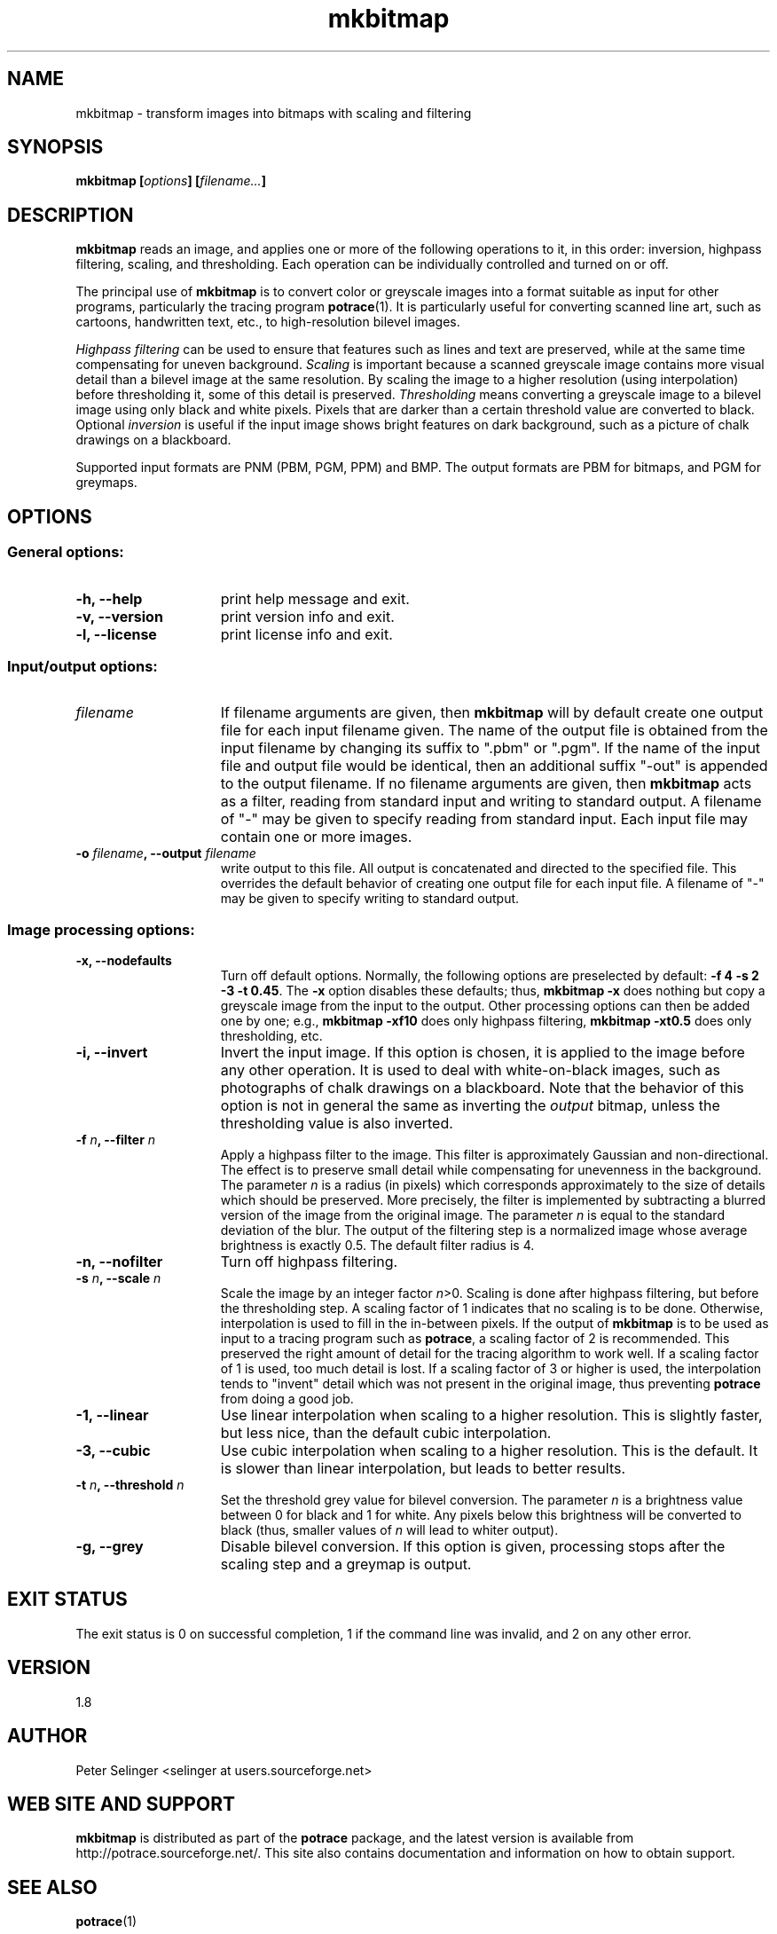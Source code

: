 .\" Copyright (C) 2001-2007 Peter Selinger.
.\" This file is part of ccrypt. It is free software and it is covered
.\" by the GNU General Public License. See the file COPYING for details.

.\" $Id: mkbitmap.1.in 147 2007-04-09 00:44:09Z selinger $
.TH mkbitmap 1 "April 2007" "Version 1.8"
.SH NAME
mkbitmap \- transform images into bitmaps with scaling and filtering
.SH SYNOPSIS

.nf
.B mkbitmap [\fIoptions\fP] [\fIfilename...\fP]
.fi
.SH DESCRIPTION

\fBmkbitmap\fP reads an image, and applies one or more of the
following operations to it, in this order: inversion, highpass
filtering, scaling, and thresholding. Each operation can be
individually controlled and turned on or off.

The principal use of \fBmkbitmap\fP is to convert color or greyscale
images into a format suitable as input for other programs,
particularly the tracing program \fBpotrace\fP(1). It is particularly
useful for converting scanned line art, such as cartoons, handwritten
text, etc., to high-resolution bilevel images.

\fIHighpass filtering\fP can be used to ensure that features such as
lines and text are preserved, while at the same time compensating for
uneven background. \fIScaling\fP is important because a scanned
greyscale image contains more visual detail than a bilevel image at
the same resolution. By scaling the image to a higher resolution
(using interpolation) before thresholding it, some of this detail is
preserved. \fIThresholding\fP means converting a greyscale image to a
bilevel image using only black and white pixels. Pixels that are
darker than a certain threshold value are converted to black.
Optional \fIinversion\fP is useful if the input image shows bright
features on dark background, such as a picture of chalk drawings on a
blackboard.

Supported input formats are PNM (PBM, PGM, PPM) and BMP. The output
formats are PBM for bitmaps, and PGM for greymaps. 
.SH OPTIONS

.SS General options:
.TP 15
.B -h, --help
print help message and exit.
.TP
.B -v, --version
print version info and exit.
.TP
.B -l, --license
print license info and exit.
.PD
.SS Input/output options:
.TP 15
.B \fIfilename\fP
If filename arguments are given, then \fBmkbitmap\fP will by default
create one output file for each input filename given. The name of the
output file is obtained from the input filename by changing its suffix
to ".pbm" or ".pgm". If the name of the input file and output file
would be identical, then an additional suffix "-out" is appended to
the output filename. If no filename arguments are given, then
\fBmkbitmap\fP acts as a filter, reading from standard input and
writing to standard output. A filename of "-" may be given to specify
reading from standard input. Each input file may contain one or more
images. 
.TP
.B -o \fIfilename\fP, --output \fIfilename\fP
write output to this file. All output is concatenated and directed to
the specified file. This overrides the default behavior of creating
one output file for each input file. A filename of "-" may be given to
specify writing to standard output. 
.PD
.SS Image processing options:
.TP 15
.B -x, --nodefaults
Turn off default options. Normally, the following options are
preselected by default: \fB-f 4 -s 2 -3 -t 0.45\fP. The \fB-x\fP option
disables these defaults; thus, \fBmkbitmap -x\fP does nothing but copy
a greyscale image from the input to the output. Other processing
options can then be added one by one; e.g., \fBmkbitmap -xf10\fP does
only highpass filtering, \fBmkbitmap -xt0.5\fP does only thresholding,
etc. 
.TP
.B -i, --invert
Invert the input image. If this option is chosen, it is applied to the
image before any other operation. It is used to deal with
white-on-black images, such as photographs of chalk drawings on a
blackboard. Note that the behavior of this option is not in general
the same as inverting the \fIoutput\fP bitmap, unless the thresholding
value is also inverted. 
.TP
.B -f \fIn\fP, --filter \fIn\fP
Apply a highpass filter to the image. This filter is approximately
Gaussian and non-directional. The effect is to preserve small detail
while compensating for unevenness in the background. The parameter
\fIn\fP is a radius (in pixels) which corresponds approximately to the
size of details which should be preserved. More precisely, the filter
is implemented by subtracting a blurred version of the image from the
original image. The parameter \fIn\fP is equal to the standard
deviation of the blur. The output of the filtering step is a
normalized image whose average brightness is exactly 0.5. The default
filter radius is 4.
.TP
.B -n, --nofilter
Turn off highpass filtering.
.TP
.B -s \fIn\fP, --scale \fIn\fP
Scale the image by an integer factor \fIn\fP>0. Scaling is done after
highpass filtering, but before the thresholding step. A scaling factor
of 1 indicates that no scaling is to be done. Otherwise, interpolation is
used to fill in the in-between pixels. If the output of \fBmkbitmap\fP
is to be used as input to a tracing program such as \fBpotrace\fP, a
scaling factor of 2 is recommended. This preserved the right amount of
detail for the tracing algorithm to work well. If a scaling factor of
1 is used, too much detail is lost. If a scaling factor of 3 or higher
is used, the interpolation tends to "invent" detail which was not
present in the original image, thus preventing \fBpotrace\fP from
doing a good job.
.TP
.B -1, --linear
Use linear interpolation when scaling to a higher resolution. This is
slightly faster, but less nice, than the default cubic interpolation.
.TP
.B -3, --cubic
Use cubic interpolation when scaling to a higher resolution. This is
the default. It is slower than linear interpolation, but leads to
better results. 
.TP
.B -t \fIn\fP, --threshold \fIn\fP
Set the threshold grey value for bilevel conversion. The parameter
\fIn\fP is a brightness value between 0 for black and 1 for white. 
Any pixels below this brightness will be converted to black (thus,
smaller values of \fIn\fP will lead to whiter output).
.TP
.B -g, --grey
Disable bilevel conversion. If this option is given, processing stops
after the scaling step and a greymap is output. 
.PD
.SH EXIT STATUS

The exit status is 0 on successful completion, 1 if the command line
was invalid, and 2 on any other error. 
.SH VERSION

1.8
.SH AUTHOR

Peter Selinger <selinger at users.sourceforge.net>
.SH WEB SITE AND SUPPORT

\fBmkbitmap\fP is distributed as part of the \fBpotrace\fP package,
and the latest version is available from
http://potrace.sourceforge.net/.  This site also contains
documentation and information on how to obtain support.
.SH SEE ALSO

\fBpotrace\fP(1)
.SH COPYRIGHT

Copyright (C) 2001-2007 Peter Selinger

This program is free software; you can redistribute it and/or modify
it under the terms of the GNU General Public License as published by
the Free Software Foundation; either version 2 of the License, or
(at your option) any later version.

This program is distributed in the hope that it will be useful,
but WITHOUT ANY WARRANTY; without even the implied warranty of
MERCHANTABILITY or FITNESS FOR A PARTICULAR PURPOSE.  See the
GNU General Public License for more details.

You should have received a copy of the GNU General Public License
along with this program; if not, write to the Free Software
Foundation, Inc., 59 Temple Place, Suite 330, Boston, MA 02111-1307,
USA. See also http://www.gnu.org/.
